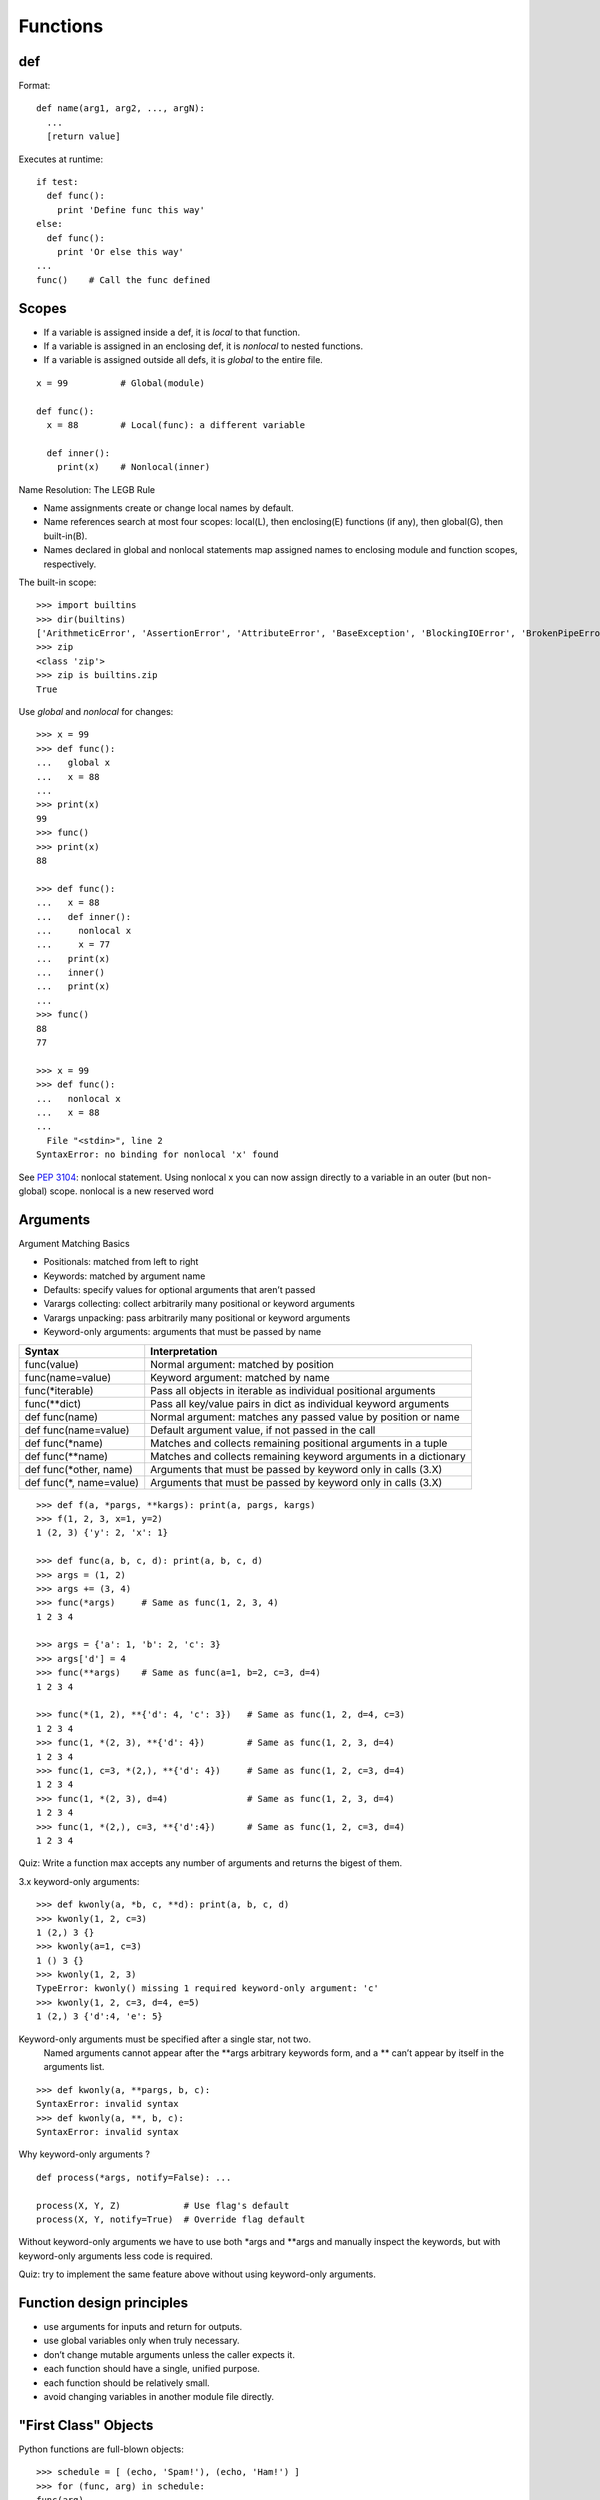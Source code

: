 Functions
=========

def
---

Format::

  def name(arg1, arg2, ..., argN):
    ...
    [return value]

Executes at runtime::

  if test:
    def func():
      print 'Define func this way'
  else:
    def func():
      print 'Or else this way'
  ...
  func()    # Call the func defined

Scopes
------

- If a variable is assigned inside a def, it is *local* to that function.
- If a variable is assigned in an enclosing def, it is *nonlocal* to nested functions.
- If a variable is assigned outside all defs, it is *global* to the entire file.

::

  x = 99          # Global(module)

  def func():
    x = 88        # Local(func): a different variable

    def inner():
      print(x)    # Nonlocal(inner)

Name Resolution: The LEGB Rule

- Name assignments create or change local names by default.
- Name references search at most four scopes: local(L), then enclosing(E) functions (if any), then global(G), then built-in(B).
- Names declared in global and nonlocal statements map assigned names to enclosing module and function scopes, respectively.

The built-in scope::

  >>> import builtins
  >>> dir(builtins)
  ['ArithmeticError', 'AssertionError', 'AttributeError', 'BaseException', 'BlockingIOError', 'BrokenPipeError', 'BufferError', 'BytesWarning', 'ChildProcessError', 'ConnectionAbortedError', 'ConnectionError', 'ConnectionRefusedError', 'ConnectionResetError', 'DeprecationWarning', 'EOFError', 'Ellipsis', 'EnvironmentError', 'Exception', 'False', 'FileExistsError', 'FileNotFoundError', 'FloatingPointError', 'FutureWarning', 'GeneratorExit', 'IOError', 'ImportError', 'ImportWarning', 'IndentationError', 'IndexError', 'InterruptedError', 'IsADirectoryError', 'KeyError', 'KeyboardInterrupt', 'LookupError', 'MemoryError', 'NameError', 'None', 'NotADirectoryError', 'NotImplemented', 'NotImplementedError', 'OSError', 'OverflowError', 'PendingDeprecationWarning', 'PermissionError', 'ProcessLookupError', 'ReferenceError', 'ResourceWarning', 'RuntimeError', 'RuntimeWarning', 'StopIteration', 'SyntaxError', 'SyntaxWarning', 'SystemError', 'SystemExit', 'TabError', 'TimeoutError', 'True', 'TypeError', 'UnboundLocalError', 'UnicodeDecodeError', 'UnicodeEncodeError', 'UnicodeError', 'UnicodeTranslateError', 'UnicodeWarning', 'UserWarning', 'ValueError', 'Warning', 'ZeroDivisionError', '_', '__build_class__', '__debug__', '__doc__', '__import__', '__loader__', '__name__', '__package__', '__spec__', 'abs', 'all', 'any', 'ascii', 'bin', 'bool', 'bytearray', 'bytes', 'callable', 'chr', 'classmethod', 'compile', 'complex', 'copyright', 'credits', 'delattr', 'dict', 'dir', 'divmod', 'enumerate', 'eval', 'exec', 'exit', 'filter', 'float', 'format', 'frozenset', 'getattr', 'globals', 'hasattr', 'hash', 'help', 'hex', 'id', 'input', 'int', 'isinstance', 'issubclass', 'iter', 'len', 'license', 'list', 'locals', 'map', 'max', 'memoryview', 'min', 'next', 'object', 'oct', 'open', 'ord', 'pow', 'print', 'property', 'quit', 'range', 'repr', 'reversed', 'round', 'set', 'setattr', 'slice', 'sorted', 'staticmethod', 'str', 'sum', 'super', 'tuple', 'type', 'vars', 'zip']
  >>> zip
  <class 'zip'>
  >>> zip is builtins.zip
  True

Use *global* and *nonlocal* for changes::

  >>> x = 99
  >>> def func():
  ...   global x
  ...   x = 88
  ...
  >>> print(x)
  99
  >>> func()
  >>> print(x)
  88

  >>> def func():
  ...   x = 88
  ...   def inner():
  ...     nonlocal x
  ...     x = 77
  ...   print(x)
  ...   inner()
  ...   print(x)
  ...
  >>> func()
  88
  77

  >>> x = 99
  >>> def func():
  ...   nonlocal x
  ...   x = 88
  ...
    File "<stdin>", line 2
  SyntaxError: no binding for nonlocal 'x' found

See `PEP 3104 <http://www.python.org/dev/peps/pep-3104>`_: nonlocal statement. Using nonlocal x you can now assign directly to a variable in an outer (but non-global) scope. nonlocal is a new reserved word

Arguments
---------

Argument Matching Basics

- Positionals: matched from left to right
- Keywords: matched by argument name
- Defaults: specify values for optional arguments that aren’t passed
- Varargs collecting: collect arbitrarily many positional or keyword arguments
- Varargs unpacking: pass arbitrarily many positional or keyword arguments
- Keyword-only arguments: arguments that must be passed by name

======================== ================================================================
Syntax                   Interpretation
======================== ================================================================
func(value)              Normal argument: matched by position
func(name=value)         Keyword argument: matched by name
func(\*iterable)         Pass all objects in iterable as individual positional arguments
func(\*\*dict)           Pass all key/value pairs in dict as individual keyword arguments
def func(name)           Normal argument: matches any passed value by position or name
def func(name=value)     Default argument value, if not passed in the call
def func(\*name)         Matches and collects remaining positional arguments in a tuple
def func(\*\*name)       Matches and collects remaining keyword arguments in a dictionary
def func(\*other, name)  Arguments that must be passed by keyword only in calls (3.X)
def func(\*, name=value) Arguments that must be passed by keyword only in calls (3.X)
======================== ================================================================

::

  >>> def f(a, *pargs, **kargs): print(a, pargs, kargs)
  >>> f(1, 2, 3, x=1, y=2)
  1 (2, 3) {'y': 2, 'x': 1}

  >>> def func(a, b, c, d): print(a, b, c, d)
  >>> args = (1, 2)
  >>> args += (3, 4)
  >>> func(*args)     # Same as func(1, 2, 3, 4)
  1 2 3 4

  >>> args = {'a': 1, 'b': 2, 'c': 3}
  >>> args['d'] = 4
  >>> func(**args)    # Same as func(a=1, b=2, c=3, d=4)
  1 2 3 4

  >>> func(*(1, 2), **{'d': 4, 'c': 3})   # Same as func(1, 2, d=4, c=3)
  1 2 3 4
  >>> func(1, *(2, 3), **{'d': 4})        # Same as func(1, 2, 3, d=4)
  1 2 3 4
  >>> func(1, c=3, *(2,), **{'d': 4})     # Same as func(1, 2, c=3, d=4)
  1 2 3 4
  >>> func(1, *(2, 3), d=4)               # Same as func(1, 2, 3, d=4)
  1 2 3 4
  >>> func(1, *(2,), c=3, **{'d':4})      # Same as func(1, 2, c=3, d=4)
  1 2 3 4

Quiz: Write a function max accepts any number of arguments and returns the bigest of them.

3.x keyword-only arguments::

  >>> def kwonly(a, *b, c, **d): print(a, b, c, d)
  >>> kwonly(1, 2, c=3)
  1 (2,) 3 {}
  >>> kwonly(a=1, c=3)
  1 () 3 {}
  >>> kwonly(1, 2, 3)
  TypeError: kwonly() missing 1 required keyword-only argument: 'c'
  >>> kwonly(1, 2, c=3, d=4, e=5)
  1 (2,) 3 {'d':4, 'e': 5}

Keyword-only arguments must be specified after a single star, not two.
  Named arguments cannot appear after the \*\*args arbitrary keywords form,
  and a \*\* can’t appear by itself in the arguments list. 

::

  >>> def kwonly(a, **pargs, b, c):
  SyntaxError: invalid syntax
  >>> def kwonly(a, **, b, c):
  SyntaxError: invalid syntax

Why keyword-only arguments ?

::

  def process(*args, notify=False): ...

  process(X, Y, Z)            # Use flag's default
  process(X, Y, notify=True)  # Override flag default

Without keyword-only arguments we have to use both \*args and \*\*args and manually inspect the keywords, but with keyword-only arguments less code is required.

Quiz: try to implement the same feature above without using keyword-only arguments.

Function design principles
--------------------------

- use arguments for inputs and return for outputs.
- use global variables only when truly necessary.
- don’t change mutable arguments unless the caller expects it.
- each function should have a single, unified purpose.
- each function should be relatively small.
- avoid changing variables in another module file directly.

"First Class" Objects
---------------------

Python functions are full-blown objects::

  >>> schedule = [ (echo, 'Spam!'), (echo, 'Ham!') ]
  >>> for (func, arg) in schedule:
  func(arg)

Function Introspection
----------------------

::

  >>> def mul(a, b):
  ...   """Multiple a by b times"""
  ...   return a * b
  ...
  >>> mul('spam', 8)
  'spamspamspamspamspamspamspamspam'

  >>> mul.__name__
  'mul'
  >>> mul.__doc__
  'Multiple a by b times'

  >>> mul.__code__
  <code object func at 0x104f24c90, file "<stdin>", line 1>
  >>> func.__code__.co_varnames
  ('a', 'b')
  >>> func.__code__.co_argcount
  2

Function Annotations in 3.x
---------------------------


Annotations are completely optional, and when present are simply attached to the function object’s __annotations__ attribute for use by other tools.

::

  >>> def foo(a: 'x', b: 5 + 6, c: list) -> max(2, 9):
  ...     ...
  ...
  >>> foo.__annotations__
  {'a': 'x', 'return': 9, 'c': <class 'list'>, 'b': 11}

See `PEP 3107 <http://www.python.org/dev/peps/pep-3107>`_: Function argument and return value annotations.

Anonymous Functions: lambda
---------------------------

  lambda argument1, argument2,... argumentN : expression using arguments

- lambda is an expression, not a statement.
- lambda’s body is a single expression, not a block of statements.
- annotations are not supported in lambda

Functional programming tools
----------------------------

map, filter, reduce

Generator functions
-------------------

yield vs. return::

  >>> def gensquares(N):
  ...   for i in range(N):
  ...   yield i ** 2
  ...
  >>> for i in gensquares(5): # Resume the function
  ...   print(i, end=' : ')
  ...
  0 : 1 : 4 : 9 : 16 :

  >>> x = gensquares(2)
  >>> x
  <generator object gensquares at 0x000000000292CA68>
  >>> next(x)
  0
  >>> next(x)
  1
  >>> next(x)
  Traceback (most recent call last):
  File "<stdin>", line 1, in <module> StopIteration

  >>> y = gensquares(5)
  >>> iter(y) is y
  True

Why using generators ?

send vs. next::

  >>> def gen():
  ...   for i in range(10):
  ...     x = yield i
  ...     print('x=', x)
  ...
  >>> g = gen()
  >>> next(g)
  0
  >>> g.send(77)
  x= 77
  1
  >>> g.send(88)
  x= 88
  2
  >>> next(g)
  x= None
  3

See `PEP 342 <http://legacy.python.org/dev/peps/pep-0342/>`_ -- Coroutines via Enhanced Generators 

`yield from <https://docs.python.org/3/whatsnew/3.3.html#pep-380-syntax-for-delegating-to-a-subgenerator>`_
  allows a generator to delegate part of its operations to another generator.


For simple iterators, yield from iterable is essentially just a shortened form of *for item in iterable: yield item*::

  >>> def g(x):
  ...     yield from range(x, 0, -1)
  ...     yield from range(x)
  ...
  >>> list(g(5))
  [5, 4, 3, 2, 1, 0, 1, 2, 3, 4]

However, unlike an ordinary loop, yield from allows subgenerators to receive sent and thrown values directly from the calling scope, and return a final value to the outer generator::

  >>> def accumulate():
  ...     tally = 0
  ...     while 1:
  ...         next = yield
  ...         if next is None:
  ...             return tally
  ...         tally += next
  ...
  >>> def gather_tallies(tallies):
  ...     while 1:
  ...         tally = yield from accumulate()
  ...         tallies.append(tally)
  ...
  >>> tallies = []
  >>> acc = gather_tallies(tallies)
  >>> next(acc) # Ensure the accumulator is ready to accept values
  >>> for i in range(4):
  ...     acc.send(i)
  ...
  >>> acc.send(None) # Finish the first tally
  >>> for i in range(5):
  ...     acc.send(i)
  ...
  >>> acc.send(None) # Finish the second tally
  >>> tallies
  [6, 10]

See `PEP 380 <http://www.python.org/dev/peps/pep-0380>`_: Syntax for Delegating to a Subgenerator

`itertools <https://docs.python.org/3.5/library/itertools.html>`_: Functions creating iterators for efficient looping

::

  >>> from itertools import *
  >>> def take(n, iterable):
  ...     "Return first n items of the iterable as a list"
  ...     return list(islice(iterable, n))
  ...
  >>>

  >>> take(10, count(2))
  [2, 3, 4, 5, 6, 7, 8, 9, 10, 11]
  >>> take(10, cycle('abcd'))
  ['a', 'b', 'c', 'd', 'a', 'b', 'c', 'd', 'a', 'b']
  >>> take(5, repeat(6))
  [6, 6, 6, 6, 6]

  >>> list(accumulate([1,2,3,4,5]))
  [1, 3, 6, 10, 15]
  >>> list(chain('abc', 'ABC'))
  ['a', 'b', 'c', 'A', 'B', 'C']
  >>> list(takewhile(lambda x: x<5, [1,4,6,4,1]))
  [1, 4]

  >>> list(permutations('ABCD', 2))
  [('A', 'B'), ('A', 'C'), ('A', 'D'), ('B', 'A'), ('B', 'C'), ('B', 'D'), ('C', 'A'), ('C', 'B'), ('C', 'D'), ('D', 'A'), ('D', 'B'), ('D', 'C')]
  >>> list(combinations('ABCD', 2))
  [('A', 'B'), ('A', 'C'), ('A', 'D'), ('B', 'C'), ('B', 'D'), ('C', 'D')]


Function Decorators
-------------------

Decorator is just a function returning another function.
It is merely syntactic sugar, the following two function definitions are semantically equivalent::

  @f1(arg)
  @f2
  def func(): pass

  def func(): pass
  func = f1(arg)(f2(func))

Common examples for decorators are classmethod() and staticmethod()::

  def f(...):
      ...
  f = staticmethod(f)

  @staticmethod
  def f(...):
      ...

`functools <https://docs.python.org/3.5/library/functools.html>`_

::

  >>> def bar(func):
  ...   def inner():
  ...     print('New function')
  ...     return func()
  ...   return inner
  ...
  >>> @bar
  ... def foo():
  ...   print('I am foo')
  ...
  >>> foo()
  New function
  I am foo
  >>> foo.__name__    # It's bad!
  'inner'

  >>> from functools import wraps
  >>> def my_decorator(f):
  ...     @wraps(f)
  ...     def wrapper(*args, **kwds):
  ...         print('Calling decorated function')
  ...         return f(*args, **kwds)
  ...     return wrapper
  ...
  >>> @my_decorator
  ... def example():
  ...     """Docstring"""
  ...     print('Called example function')
  ...
  >>> example()
  Calling decorated function
  Called example function
  >>> example.__name__
  'example'
  >>> example.__doc__
  'Docstring'
